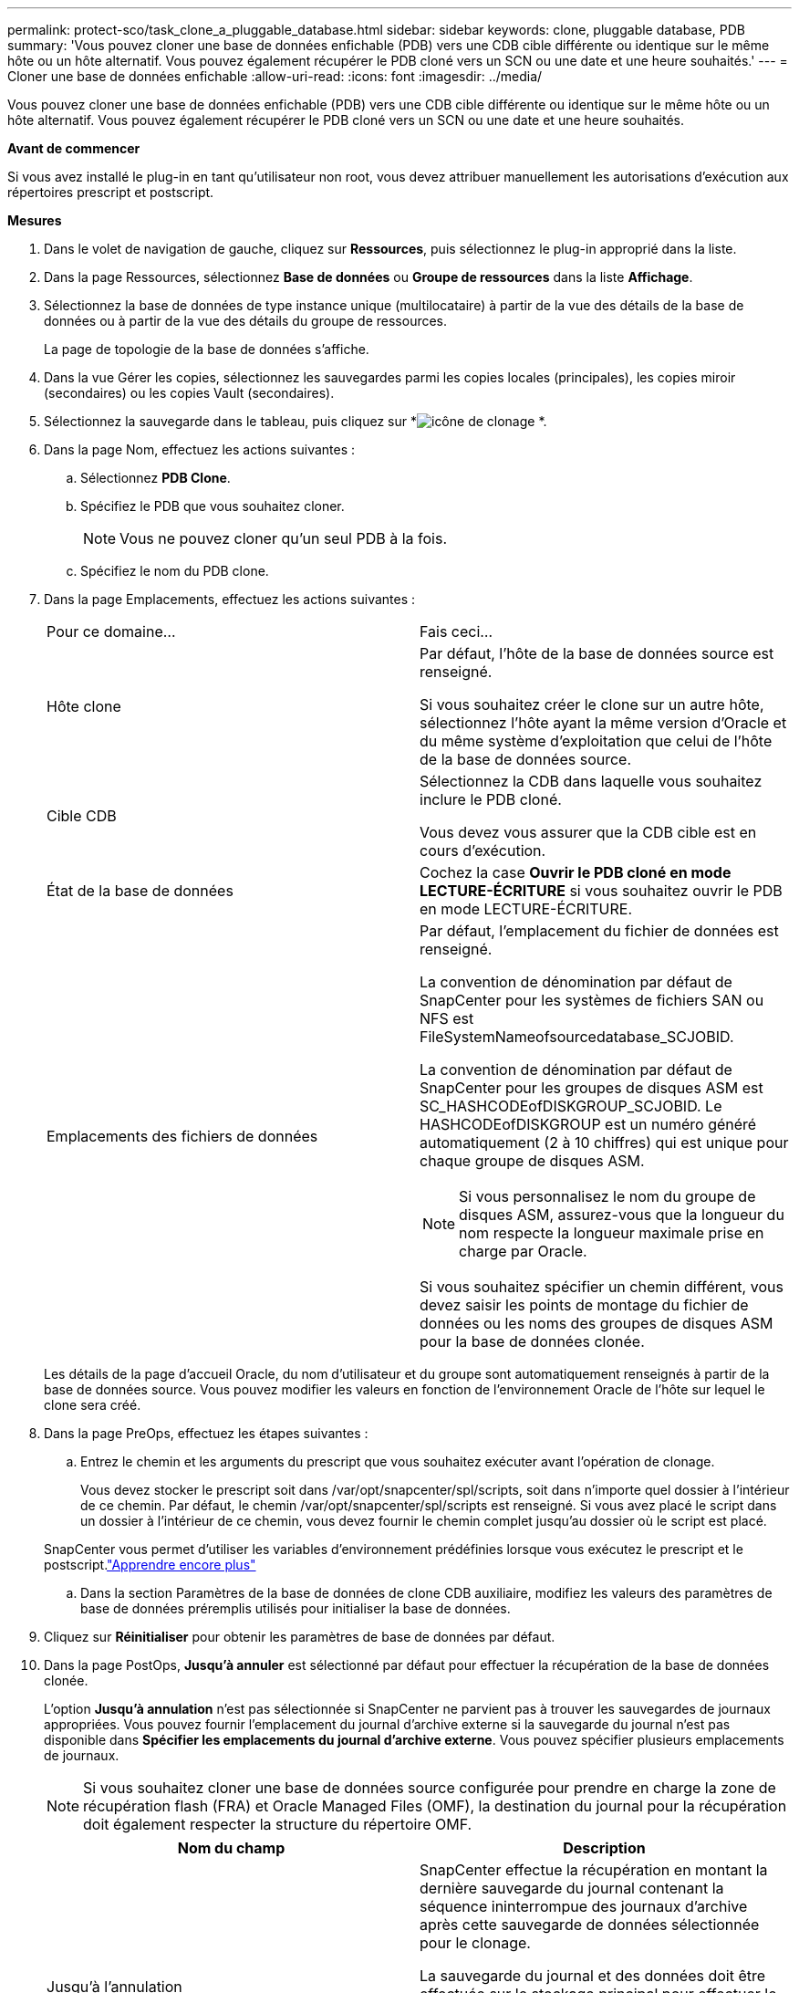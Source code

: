 ---
permalink: protect-sco/task_clone_a_pluggable_database.html 
sidebar: sidebar 
keywords: clone, pluggable database, PDB 
summary: 'Vous pouvez cloner une base de données enfichable (PDB) vers une CDB cible différente ou identique sur le même hôte ou un hôte alternatif.  Vous pouvez également récupérer le PDB cloné vers un SCN ou une date et une heure souhaités.' 
---
= Cloner une base de données enfichable
:allow-uri-read: 
:icons: font
:imagesdir: ../media/


[role="lead"]
Vous pouvez cloner une base de données enfichable (PDB) vers une CDB cible différente ou identique sur le même hôte ou un hôte alternatif.  Vous pouvez également récupérer le PDB cloné vers un SCN ou une date et une heure souhaités.

*Avant de commencer*

Si vous avez installé le plug-in en tant qu'utilisateur non root, vous devez attribuer manuellement les autorisations d'exécution aux répertoires prescript et postscript.

*Mesures*

. Dans le volet de navigation de gauche, cliquez sur *Ressources*, puis sélectionnez le plug-in approprié dans la liste.
. Dans la page Ressources, sélectionnez *Base de données* ou *Groupe de ressources* dans la liste *Affichage*.
. Sélectionnez la base de données de type instance unique (multilocataire) à partir de la vue des détails de la base de données ou à partir de la vue des détails du groupe de ressources.
+
La page de topologie de la base de données s'affiche.

. Dans la vue Gérer les copies, sélectionnez les sauvegardes parmi les copies locales (principales), les copies miroir (secondaires) ou les copies Vault (secondaires).
. Sélectionnez la sauvegarde dans le tableau, puis cliquez sur *image:../media/clone_icon.gif["icône de clonage"] *.
. Dans la page Nom, effectuez les actions suivantes :
+
.. Sélectionnez *PDB Clone*.
.. Spécifiez le PDB que vous souhaitez cloner.
+

NOTE: Vous ne pouvez cloner qu'un seul PDB à la fois.

.. Spécifiez le nom du PDB clone.


. Dans la page Emplacements, effectuez les actions suivantes :
+
|===


| Pour ce domaine... | Fais ceci... 


 a| 
Hôte clone
 a| 
Par défaut, l'hôte de la base de données source est renseigné.

Si vous souhaitez créer le clone sur un autre hôte, sélectionnez l'hôte ayant la même version d'Oracle et du même système d'exploitation que celui de l'hôte de la base de données source.



 a| 
Cible CDB
 a| 
Sélectionnez la CDB dans laquelle vous souhaitez inclure le PDB cloné.

Vous devez vous assurer que la CDB cible est en cours d’exécution.



 a| 
État de la base de données
 a| 
Cochez la case *Ouvrir le PDB cloné en mode LECTURE-ÉCRITURE* si vous souhaitez ouvrir le PDB en mode LECTURE-ÉCRITURE.



 a| 
Emplacements des fichiers de données
 a| 
Par défaut, l'emplacement du fichier de données est renseigné.

La convention de dénomination par défaut de SnapCenter pour les systèmes de fichiers SAN ou NFS est FileSystemNameofsourcedatabase_SCJOBID.

La convention de dénomination par défaut de SnapCenter pour les groupes de disques ASM est SC_HASHCODEofDISKGROUP_SCJOBID.  Le HASHCODEofDISKGROUP est un numéro généré automatiquement (2 à 10 chiffres) qui est unique pour chaque groupe de disques ASM.


NOTE: Si vous personnalisez le nom du groupe de disques ASM, assurez-vous que la longueur du nom respecte la longueur maximale prise en charge par Oracle.

Si vous souhaitez spécifier un chemin différent, vous devez saisir les points de montage du fichier de données ou les noms des groupes de disques ASM pour la base de données clonée.

|===
+
Les détails de la page d'accueil Oracle, du nom d'utilisateur et du groupe sont automatiquement renseignés à partir de la base de données source.  Vous pouvez modifier les valeurs en fonction de l’environnement Oracle de l’hôte sur lequel le clone sera créé.

. Dans la page PreOps, effectuez les étapes suivantes :
+
.. Entrez le chemin et les arguments du prescript que vous souhaitez exécuter avant l'opération de clonage.
+
Vous devez stocker le prescript soit dans /var/opt/snapcenter/spl/scripts, soit dans n'importe quel dossier à l'intérieur de ce chemin.  Par défaut, le chemin /var/opt/snapcenter/spl/scripts est renseigné.  Si vous avez placé le script dans un dossier à l'intérieur de ce chemin, vous devez fournir le chemin complet jusqu'au dossier où le script est placé.

+
SnapCenter vous permet d'utiliser les variables d'environnement prédéfinies lorsque vous exécutez le prescript et le postscript.link:../protect-sco/predefined-environment-variables-prescript-postscript-clone.html["Apprendre encore plus"^]

.. Dans la section Paramètres de la base de données de clone CDB auxiliaire, modifiez les valeurs des paramètres de base de données préremplis utilisés pour initialiser la base de données.


. Cliquez sur *Réinitialiser* pour obtenir les paramètres de base de données par défaut.
. Dans la page PostOps, *Jusqu'à annuler* est sélectionné par défaut pour effectuer la récupération de la base de données clonée.
+
L'option *Jusqu'à annulation* n'est pas sélectionnée si SnapCenter ne parvient pas à trouver les sauvegardes de journaux appropriées.  Vous pouvez fournir l'emplacement du journal d'archive externe si la sauvegarde du journal n'est pas disponible dans *Spécifier les emplacements du journal d'archive externe*.  Vous pouvez spécifier plusieurs emplacements de journaux.

+

NOTE: Si vous souhaitez cloner une base de données source configurée pour prendre en charge la zone de récupération flash (FRA) et Oracle Managed Files (OMF), la destination du journal pour la récupération doit également respecter la structure du répertoire OMF.

+
|===
| Nom du champ | Description 


 a| 
Jusqu'à l'annulation
 a| 
SnapCenter effectue la récupération en montant la dernière sauvegarde du journal contenant la séquence ininterrompue des journaux d'archive après cette sauvegarde de données sélectionnée pour le clonage.

La sauvegarde du journal et des données doit être effectuée sur le stockage principal pour effectuer le clonage sur le stockage principal et la sauvegarde du journal et des données doit être effectuée sur le stockage secondaire pour effectuer le clonage sur le stockage secondaire.  La base de données clonée est récupérée jusqu'au fichier journal manquant ou corrompu.



 a| 
Date et heure
 a| 
SnapCenter récupère la base de données jusqu'à une date et une heure spécifiées.


NOTE: L'heure peut être spécifiée au format 24 heures.



 a| 
Jusqu'au SCN (System Change Number)
 a| 
SnapCenter récupère la base de données jusqu'à un numéro de modification système (SCN) spécifié.



 a| 
Spécifier les emplacements des journaux d'archives externes
 a| 
Spécifiez l’emplacement du journal d’archive externe.



 a| 
Créer un nouveau DBID
 a| 
Par défaut, la case à cocher *Créer un nouveau DBID* n'est pas sélectionnée pour la base de données clone auxiliaire.

Cochez la case si vous souhaitez générer un numéro unique (DBID) pour la base de données auxiliaire clonée, la différenciant de la base de données source.



 a| 
Créer un fichier temporaire pour l'espace table temporaire
 a| 
Cochez la case si vous souhaitez créer un fichier temporaire pour l’espace table temporaire par défaut de la base de données clonée.

Si la case à cocher n'est pas sélectionnée, le clone de base de données sera créé sans le fichier temporaire.



 a| 
Saisissez les entrées SQL à appliquer lors de la création du clone
 a| 
Ajoutez les entrées SQL que vous souhaitez appliquer lors de la création du clone.



 a| 
Entrez les scripts à exécuter après l'opération de clonage
 a| 
Spécifiez le chemin et les arguments du postscript que vous souhaitez exécuter après l'opération de clonage.

Vous devez stocker le postscript soit dans _/var/opt/snapcenter/spl/scripts_ soit dans n'importe quel dossier à l'intérieur de ce chemin.

Par défaut, le chemin _/var/opt/snapcenter/spl/scripts_ est renseigné.  Si vous avez placé le script dans un dossier à l'intérieur de ce chemin, vous devez fournir le chemin complet jusqu'au dossier où le script est placé.


NOTE: Si l'opération de clonage échoue, les postscripts ne seront pas exécutés et les activités de nettoyage seront déclenchées directement.

|===
. Dans la page Notification, dans la liste déroulante *Préférence de courrier électronique*, sélectionnez les scénarios dans lesquels vous souhaitez envoyer les courriers électroniques.
+
Vous devez également spécifier les adresses e-mail de l'expéditeur et du destinataire, ainsi que l'objet de l'e-mail.  Si vous souhaitez joindre le rapport de l'opération de clonage effectuée, sélectionnez *Joindre le rapport de travail*.

+

NOTE: Pour la notification par e-mail, vous devez avoir spécifié les détails du serveur SMTP à l’aide de l’interface graphique ou de la commande PowerShell Set-SmSmtpServer.

. Consultez le résumé, puis cliquez sur *Terminer*.
. Surveillez la progression de l'opération en cliquant sur *Surveiller* > *Tâches*.


*Après avoir fini*

Si vous souhaitez créer une sauvegarde du PDB cloné, vous devez sauvegarder le CDB cible où le PDB est cloné, car la sauvegarde uniquement du PDB cloné n'est pas possible.  Vous devez créer une relation secondaire pour la CDB cible si vous souhaitez créer la sauvegarde avec une relation secondaire.

Dans une configuration RAC, le stockage du PDB cloné est attaché uniquement au nœud sur lequel le clonage du PDB a été effectué.  Les PDB sur les autres nœuds du RAC sont dans l’état MOUNT.  Si vous souhaitez que le PDB cloné soit accessible à partir des autres nœuds, vous devez attacher manuellement le stockage aux autres nœuds.

*Trouver plus d'informations*

* https://kb.netapp.com/Advice_and_Troubleshooting/Data_Protection_and_Security/SnapCenter/ORA-00308%3A_cannot_open_archived_log_ORA_LOG_arch1_123_456789012.arc["La restauration ou le clonage échoue avec le message d'erreur ORA-00308"^]
* https://kb.netapp.com/Advice_and_Troubleshooting/Data_Protection_and_Security/SnapCenter/What_are_the_customizable_parameters_for_backup_restore_and_clone_operations_on_AIX_systems["Paramètres personnalisables pour les opérations de sauvegarde, de restauration et de clonage sur les systèmes AIX"^]

